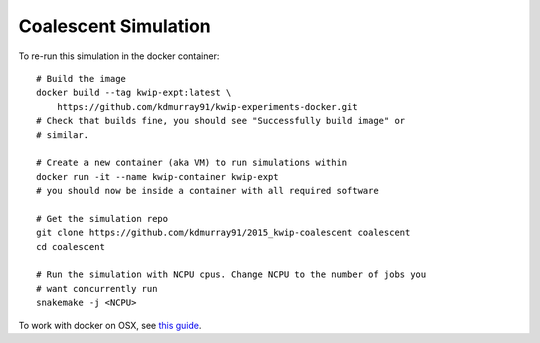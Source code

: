 Coalescent Simulation
=====================


To re-run this simulation in the docker container: ::

    # Build the image
    docker build --tag kwip-expt:latest \
        https://github.com/kdmurray91/kwip-experiments-docker.git
    # Check that builds fine, you should see "Successfully build image" or
    # similar.

    # Create a new container (aka VM) to run simulations within
    docker run -it --name kwip-container kwip-expt
    # you should now be inside a container with all required software

    # Get the simulation repo
    git clone https://github.com/kdmurray91/2015_kwip-coalescent coalescent
    cd coalescent

    # Run the simulation with NCPU cpus. Change NCPU to the number of jobs you
    # want concurrently run
    snakemake -j <NCPU>


To work with docker on OSX, see `this guide <https://docs.docker.com/mac/>`_.

